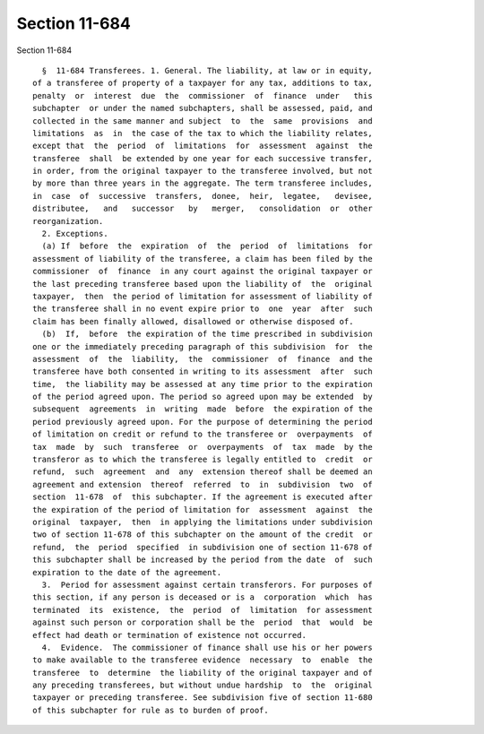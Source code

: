 Section 11-684
==============

Section 11-684 ::    
        
     
        §  11-684 Transferees. 1. General. The liability, at law or in equity,
      of a transferee of property of a taxpayer for any tax, additions to tax,
      penalty  or  interest  due  the  commissioner  of  finance  under   this
      subchapter  or under the named subchapters, shall be assessed, paid, and
      collected in the same manner and subject  to  the  same  provisions  and
      limitations  as  in  the case of the tax to which the liability relates,
      except that  the  period  of  limitations  for  assessment  against  the
      transferee  shall  be extended by one year for each successive transfer,
      in order, from the original taxpayer to the transferee involved, but not
      by more than three years in the aggregate. The term transferee includes,
      in  case  of  successive  transfers,  donee,  heir,  legatee,   devisee,
      distributee,   and   successor   by   merger,   consolidation  or  other
      reorganization.
        2. Exceptions.
        (a) If  before  the  expiration  of  the  period  of  limitations  for
      assessment of liability of the transferee, a claim has been filed by the
      commissioner  of  finance  in any court against the original taxpayer or
      the last preceding transferee based upon the liability of  the  original
      taxpayer,  then  the period of limitation for assessment of liability of
      the transferee shall in no event expire prior to  one  year  after  such
      claim has been finally allowed, disallowed or otherwise disposed of.
        (b)  If,  before  the expiration of the time prescribed in subdivision
      one or the immediately preceding paragraph of this subdivision  for  the
      assessment  of  the  liability,  the  commissioner  of  finance  and the
      transferee have both consented in writing to its assessment  after  such
      time,  the liability may be assessed at any time prior to the expiration
      of the period agreed upon. The period so agreed upon may be extended  by
      subsequent  agreements  in  writing  made  before  the expiration of the
      period previously agreed upon. For the purpose of determining the period
      of limitation on credit or refund to the transferee or  overpayments  of
      tax  made  by  such  transferee  or  overpayments  of  tax  made  by the
      transferor as to which the transferee is legally entitled to  credit  or
      refund,  such  agreement  and  any  extension thereof shall be deemed an
      agreement and extension  thereof  referred  to  in  subdivision  two  of
      section  11-678  of  this subchapter. If the agreement is executed after
      the expiration of the period of limitation for  assessment  against  the
      original  taxpayer,  then  in applying the limitations under subdivision
      two of section 11-678 of this subchapter on the amount of the credit  or
      refund,  the  period  specified  in subdivision one of section 11-678 of
      this subchapter shall be increased by the period from the date  of  such
      expiration to the date of the agreement.
        3.  Period for assessment against certain transferors. For purposes of
      this section, if any person is deceased or is a  corporation  which  has
      terminated  its  existence,  the  period  of  limitation  for assessment
      against such person or corporation shall be the  period  that  would  be
      effect had death or termination of existence not occurred.
        4.  Evidence.  The commissioner of finance shall use his or her powers
      to make available to the transferee evidence  necessary  to  enable  the
      transferee  to  determine  the liability of the original taxpayer and of
      any preceding transferees, but without undue hardship  to  the  original
      taxpayer or preceding transferee. See subdivision five of section 11-680
      of this subchapter for rule as to burden of proof.
    
    
    
    
    
    
    